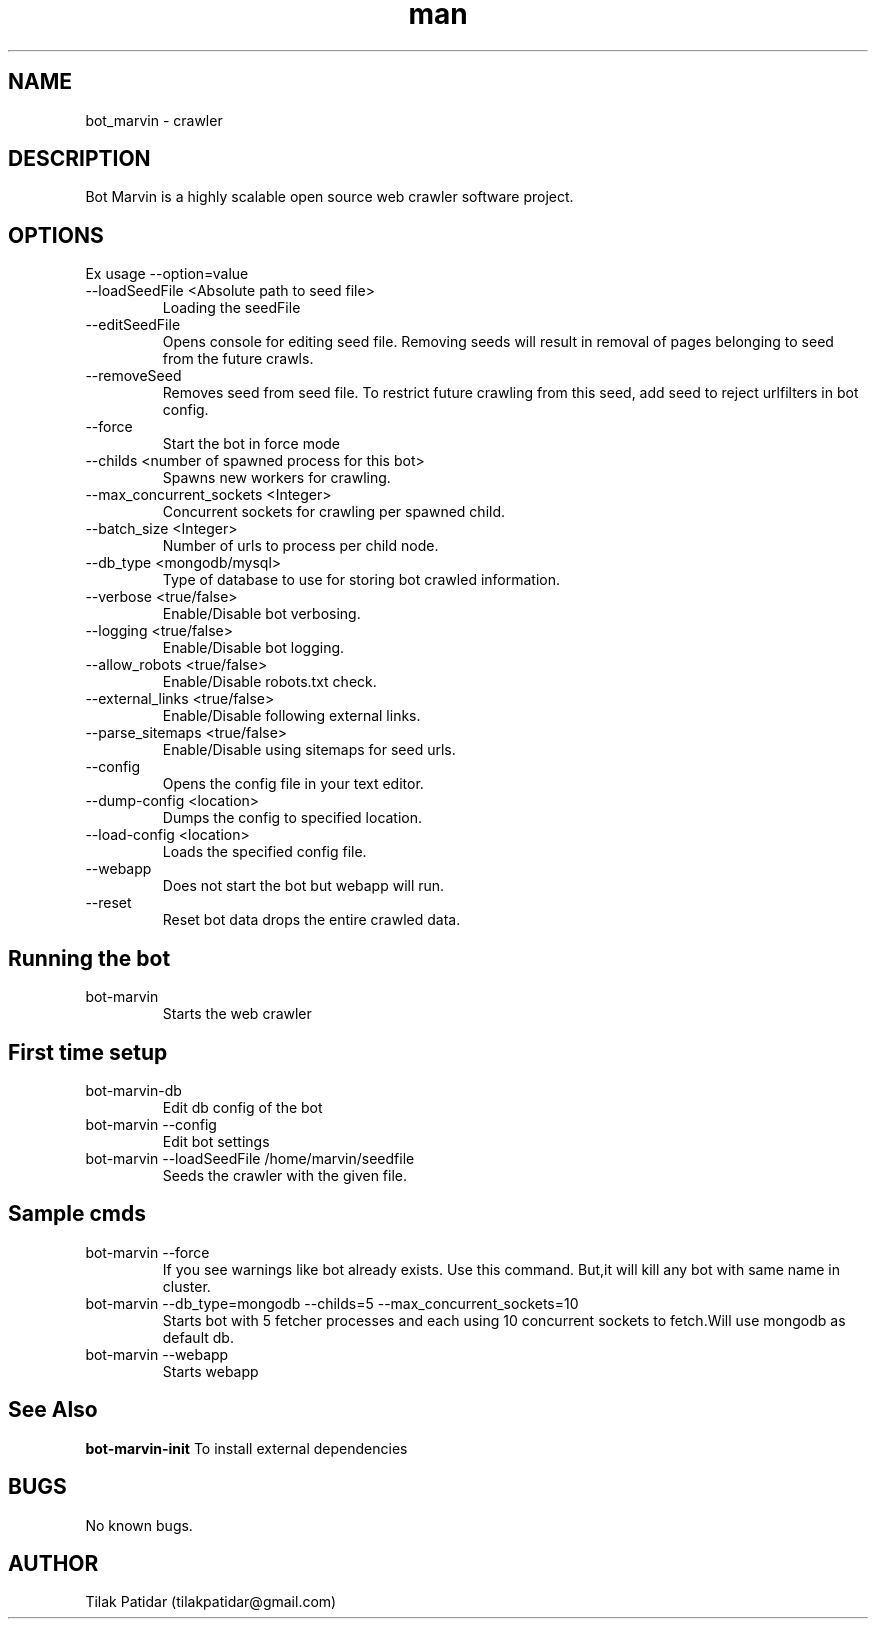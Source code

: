 .\" Manpage for bot_marvin.
.\" Contact tilakpatidar@gmail.com to correct errors or typos.
.TH man 8 "13 Jan 2016" "1.0" "bot_marvin man page"
.SH NAME
bot_marvin \- crawler
.SH DESCRIPTION
Bot Marvin is a highly scalable open source web crawler software project.
.SH OPTIONS
Ex usage --option=value
.IP --loadSeedFile\ <Absolute\ path\ to\ seed\ file>
Loading the seedFile
.IP --editSeedFile
Opens console for editing seed file. Removing seeds will result in removal of pages belonging to seed from the future crawls.
.IP --removeSeed <seed>
Removes seed from seed file.
To restrict future crawling from this seed, add seed to reject urlfilters in bot config. 
.IP --force
Start the bot in force mode
.IP --childs\ <number\ of\ spawned\ process\ for\ this\ bot>
Spawns new workers for crawling.
.IP --max_concurrent_sockets\ <Integer>
Concurrent sockets for crawling per spawned child.
.IP --batch_size\ <Integer>
Number of urls to process per child node.
.IP --db_type\ <mongodb/mysql>
Type of database to use for storing bot crawled information.
.IP --verbose\ <true/false>
Enable/Disable bot verbosing.
.IP --logging\ <true/false>
Enable/Disable bot logging.
.IP --allow_robots\ <true/false>
Enable/Disable robots.txt check.
.IP --external_links\ <true/false>
Enable/Disable following external links.
.IP --parse_sitemaps\ <true/false>
Enable/Disable using sitemaps for seed urls.
.IP --config
Opens the config file in your text editor.
.IP --dump-config\ <location>
Dumps the config to specified location.
.IP --load-config\ <location>
Loads the specified config file.
.IP --webapp
Does not start the bot but webapp will run.
.IP --reset
Reset bot data drops the entire crawled data.
.SH Running the bot
.IP bot-marvin
Starts the web crawler 
.SH First time setup
.IP bot-marvin-db
Edit db config of the bot
.IP bot-marvin\ --config
Edit bot settings
.IP bot-marvin\ --loadSeedFile\ /home/marvin/seedfile
Seeds the crawler with the given file.
.SH Sample cmds
.IP bot-marvin\ --force
If you see warnings like bot already exists. Use this command. But,it will kill any bot with same name in cluster.
.IP bot-marvin\ --db_type=mongodb\ --childs=5\ --max_concurrent_sockets=10
Starts bot with 5 fetcher processes and each using 10 concurrent sockets to fetch.Will use mongodb as default db.
.IP bot-marvin\ --webapp
Starts webapp
.SH See Also
.B bot-marvin-init
To install external dependencies
.SH BUGS
No known bugs.
.SH AUTHOR
Tilak Patidar (tilakpatidar@gmail.com)
